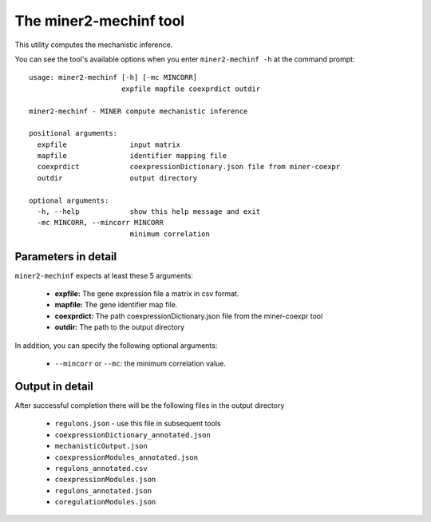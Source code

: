 The miner2-mechinf tool
=======================

This utility computes the mechanistic inference.

You can see the tool's available options when you enter ``miner2-mechinf -h``
at the command prompt:

.. highlight:: none

::

    usage: miner2-mechinf [-h] [-mc MINCORR]
                          expfile mapfile coexprdict outdir

    miner2-mechinf - MINER compute mechanistic inference

    positional arguments:
      expfile               input matrix
      mapfile               identifier mapping file
      coexprdict            coexpressionDictionary.json file from miner-coexpr
      outdir                output directory

    optional arguments:
      -h, --help            show this help message and exit
      -mc MINCORR, --mincorr MINCORR
                            minimum correlation


Parameters in detail
--------------------

``miner2-mechinf`` expects at least these 5 arguments:

  * **expfile:** The gene expression file a matrix in csv format.
  * **mapfile:** The gene identifier map file.
  * **coexprdict:** The path coexpressionDictionary.json file from the miner-coexpr tool
  * **outdir:** The path to the output directory

In addition, you can specify the following optional arguments:

  * ``--mincorr`` or ``--mc``: the minimum correlation value.

Output in detail
----------------

After successful completion there will be the following files in the output directory


  * ``regulons.json`` - use this file in subsequent tools
  * ``coexpressionDictionary_annotated.json``
  * ``mechanisticOutput.json``
  * ``coexpressionModules_annotated.json``
  * ``regulons_annotated.csv``
  * ``coexpressionModules.json``
  * ``regulons_annotated.json``
  * ``coregulationModules.json``
